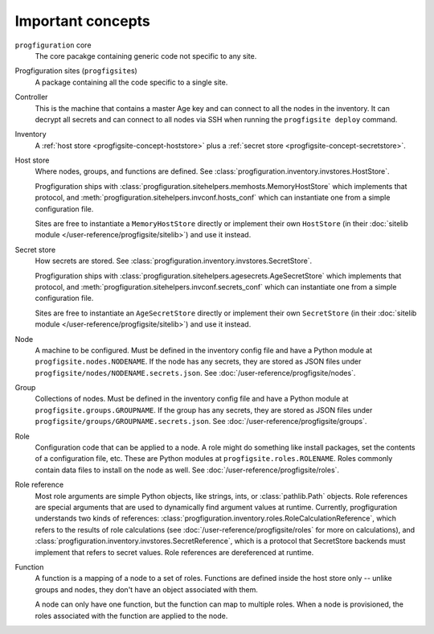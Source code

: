 Important concepts
==================

.. _progfigsite-concept-core:

``progfiguration`` core
    The core pacakge containing generic code not specific to any site.

.. _progfigsite-concept-progfigsite:

Progfiguration sites (``progfigsite``\ s)
    A package containing all the code specific to a single site.

.. _progfigsite-concept-controller:

Controller
    This is the machine that contains a master Age key and can connect to all the nodes in the inventory.
    It can decrypt all secrets
    and can connect to all nodes via SSH when running the ``progfigsite deploy`` command.

.. _progfigsite-concept-inventory:

Inventory
    A :ref:`host store <progfigsite-concept-hoststore>` plus a :ref:`secret store <progfigsite-concept-secretstore>`.

.. _progfigsite-concept-hoststore:

Host store
    Where nodes, groups, and functions are defined.
    See :class:`progfiguration.inventory.invstores.HostStore`.

    Progfiguration ships with
    :class:`progfiguration.sitehelpers.memhosts.MemoryHostStore` which implements that protocol,
    and :meth:`progfiguration.sitehelpers.invconf.hosts_conf`
    which can instantiate one from a simple configuration file.

    Sites are free to instantiate a ``MemoryHostStore`` directly
    or implement their own ``HostStore``
    (in their :doc:`sitelib module </user-reference/progfigsite/sitelib>`)
    and use it instead.

.. _progfigsite-concept-secretstore:

Secret store
    How secrets are stored.
    See :class:`progfiguration.inventory.invstores.SecretStore`.

    Progfiguration ships with
    :class:`progfiguration.sitehelpers.agesecrets.AgeSecretStore` which implements that protocol,
    and :meth:`progfiguration.sitehelpers.invconf.secrets_conf`
    which can instantiate one from a simple configuration file.

    Sites are free to instantiate an ``AgeSecretStore`` directly
    or implement their own ``SecretStore``
    (in their :doc:`sitelib module </user-reference/progfigsite/sitelib>`)
    and use it instead.

.. _progfigsite-concept-node:

Node
    A machine to be configured.
    Must be defined in the inventory config file and have a Python module at ``progfigsite.nodes.NODENAME``.
    If the node has any secrets, they are stored as JSON files under ``progfigsite/nodes/NODENAME.secrets.json``.
    See :doc:`/user-reference/progfigsite/nodes`.

.. _progfigsite-concept-group:

Group
    Collections of nodes.
    Must be defined in the inventory config file and have a Python module at ``progfigsite.groups.GROUPNAME``.
    If the group has any secrets, they are stored as JSON files under ``progfigsite/groups/GROUPNAME.secrets.json``.
    See :doc:`/user-reference/progfigsite/groups`.

.. _progfigsite-concept-role:

Role
    Configuration code that can be applied to a node.
    A role might do something like install packages, set the contents of a configuration file, etc.
    These are Python modules at ``progfigsite.roles.ROLENAME``.
    Roles commonly contain data files to install on the node as well.
    See :doc:`/user-reference/progfigsite/roles`.

.. _progfigsite-concept-role-references:

Role reference
    Most role arguments are simple Python objects, like strings, ints, or :class:`pathlib.Path` objects.
    Role references are special arguments that are used to dynamically find argument values at runtime.
    Currently, progfiguration understands two kinds of references:
    :class:`progfiguration.inventory.roles.RoleCalculationReference`,
    which refers to the results of role calculations
    (see :doc:`/user-reference/progfigsite/roles` for more on calculations),
    and :class:`progfiguration.inventory.invstores.SecretReference`,
    which is a protocol that SecretStore backends must implement that refers to secret values.
    Role references are dereferenced at runtime.

.. _progfigsite-concept-function:

Function
    A function is a mapping of a node to a set of roles.
    Functions are defined inside the host store only --
    unlike groups and nodes, they don't have an object associated with them.

    A node can only have one function,
    but the function can map to multiple roles.
    When a node is provisioned, the roles associated with the function are applied to the node.

